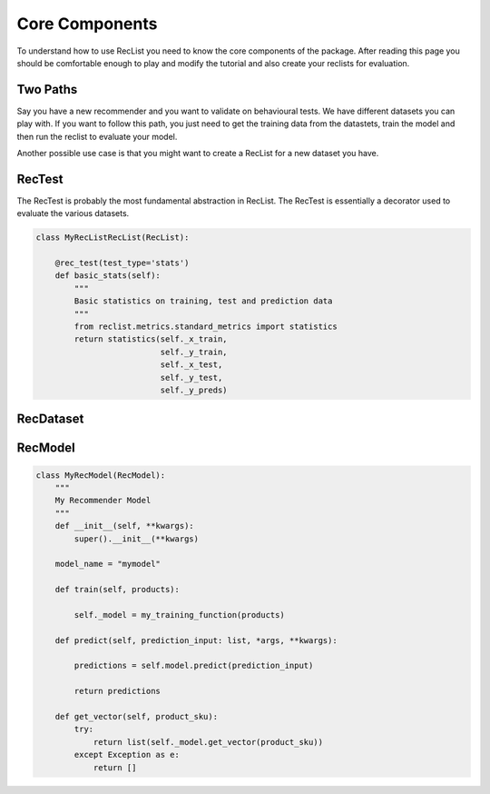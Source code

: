 Core Components
===============


To understand how to use RecList you need to know the core components of the package.
After reading this page you should be comfortable enough to play and modify the tutorial and also create your
reclists for evaluation.

Two Paths
~~~~~~~~~


Say you have a new recommender and you want to validate on behavioural tests. We have different datasets you can play
with. If you want to follow this path, you just need to get the training data from the datastets, train the model and then
run the reclist to evaluate your model.

Another possible use case is that you might want to create a RecList for a new dataset you have.

RecTest
~~~~~~~

The RecTest is probably the most fundamental abstraction in RecList. The RecTest is essentially a decorator used to
evaluate the various datasets.


.. code-block:: python

    class MyRecListRecList(RecList):

        @rec_test(test_type='stats')
        def basic_stats(self):
            """
            Basic statistics on training, test and prediction data
            """
            from reclist.metrics.standard_metrics import statistics
            return statistics(self._x_train,
                              self._y_train,
                              self._x_test,
                              self._y_test,
                              self._y_preds)


RecDataset
~~~~~~~~~~

RecModel
~~~~~~~~

.. code-block:: python

    class MyRecModel(RecModel):
        """
        My Recommender Model
        """
        def __init__(self, **kwargs):
            super().__init__(**kwargs)

        model_name = "mymodel"

        def train(self, products):

            self._model = my_training_function(products)

        def predict(self, prediction_input: list, *args, **kwargs):

            predictions = self.model.predict(prediction_input)

            return predictions

        def get_vector(self, product_sku):
            try:
                return list(self._model.get_vector(product_sku))
            except Exception as e:
                return []
